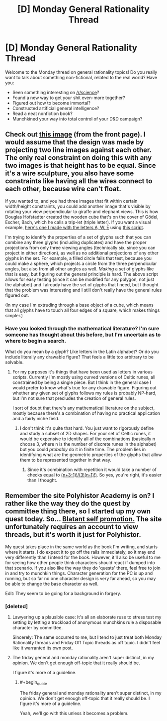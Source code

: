 #+TITLE: [D] Monday General Rationality Thread

* [D] Monday General Rationality Thread
:PROPERTIES:
:Author: AutoModerator
:Score: 14
:DateUnix: 1451919672.0
:END:
Welcome to the Monday thread on general rationality topics! Do you really want to talk about something non-fictional, related to the real world? Have you:

- Seen something interesting on [[/r/science]]?
- Found a new way to get your shit even-more together?
- Figured out how to become immortal?
- Constructed artificial general intelligence?
- Read a neat nonfiction book?
- Munchkined your way into total control of your D&D campaign?


** Check out [[http://i.imgur.com/KezAIUF.gifv][this image]] (from the front page). I would assume that the design was made by projecting two line images against each other. The only real constraint on doing this with any two images is that height has to be equal. Since it's a wire sculpture, you also have some constraints like having all the wires connect to each other, because wire can't float.

If you wanted to, and you had three images that fit within certain width/height constraints, you could add another image that's visible by rotating your view perpendicular to giraffe and elephant views. This is how Douglas Hofstadter created the wooden cube that's on the cover of Gödel, Escher, Bach, which he calls a trip-let (triple letter). If you want a visual example, [[http://i.imgur.com/XPuDKzG.png][here's one I made with the letters A, W, E]] using [[http://www.wamungo.com/PrintModel/Detail/Trip-let-blocks-like-in-GEB-530613ba89702816c05ed772][this script]].

I'm trying to identify the properties of a set of glyphs such that you can combine any three glyphs (including duplicates) and have the proper projections from only three viewing angles (technically six, since you can project in either direction), as well as no additional projections of any other glyphs in the set. For example, a filled circle fails that test, because you could make a sphere, which projects a circle from the three perpendicular angles, but also from all other angles as well. /Making/ a set of glyphs like that is easy, but figuring out the general principle is hard. The above script allows for easy testing (since it can be modified for any polygon, not just the alphabet) and I already have the set of glyphs that I need, but I thought that the problem was interesting and I still don't really have the general rules figured out.

(In my case I'm extruding through a base object of a cube, which means that all glyphs have to touch all four edges of a square, which makes things simpler.)
:PROPERTIES:
:Author: alexanderwales
:Score: 17
:DateUnix: 1451941591.0
:END:

*** Have you looked through the mathematical literature? I'm sure someone has thought about this before, but I'm uncertain as to where to begin a search.

What do you mean by a glyph? Like letters in the Latin alphabet? Or do you include literally any drawable figure? That feels a little too arbitrary to be solvable.
:PROPERTIES:
:Author: Gaboncio
:Score: 1
:DateUnix: 1452019276.0
:END:

**** For my purposes it's things that have been used as letters in various scripts. Currently I'm mostly using curved versions of Celtic runes, all constrained by being a single piece. But I think in the general case I would prefer to know what's true for any drawable figure. Figuring out whether any given set of glyphs follows my rules is probably NP-hard, but I'm not sure that precludes the creation of general rules.

I sort of doubt that there's any mathematical literature on the subject, mostly because there's a combination of having no practical application and a fairly niche field.
:PROPERTIES:
:Author: alexanderwales
:Score: 1
:DateUnix: 1452020167.0
:END:

***** I don't think it's quite that hard. You just want to rigorously define and study a subset of 2D shapes. For your set of Celtic runes, it would be expensive to identify all of the combinations (basically n choose 3, where n is the number of discrete runes in the alphabet) but you could /probably/ do it in finite time. The problem lies in identifying what are the geometric properties of the glyphs that allow them to be represented together in that way.
:PROPERTIES:
:Author: Gaboncio
:Score: 2
:DateUnix: 1452021896.0
:END:

****** Since it's combination with repetition it would take a number of checks equal to [[http://www.wolframalpha.com/input/?i=%28n%2B3-1%29%21%2F%283%21%28n-1%29%21%29][(n+3-1)!/(3!(n-1)!)]]. So yes, you're right, it's easier than I thought.
:PROPERTIES:
:Author: alexanderwales
:Score: 1
:DateUnix: 1452028240.0
:END:


** Remember the site Polyhistor Academy is on? I rather like the way they do the quest by committee thing there, so I started up my own quest today. So... [[https://forum.questionablequesting.com/threads/the-city-of-ruin.2806/][Blatant self promotion.]] The site unfortunately requires an account to view threads, but it's worth it just for Polyhistor.

My quest takes place in the same world as the book I'm writing, and starts where it starts. I do expect it to go off the rails immediately, so it may end very differently than I intend for the book. However, it'll also be useful to me for seeing how other people think characters should react if dumped into that scenario. If you also like the way they do 'quests' there, feel free to join in and try to munchkin things. Character generation for the PC is up and running, but so far no one character design is very far ahead, so you may be able to change the base character as well.

Edit: They seem to be going for a background in forgery.
:PROPERTIES:
:Author: Rhamni
:Score: 4
:DateUnix: 1451930443.0
:END:

*** [deleted]
:PROPERTIES:
:Score: 2
:DateUnix: 1451932824.0
:END:

**** Lawyering up a plausible case: It's all an elaborate ruse to stress test my setting by letting a truckload of anonymous munchkins rule a disposable character by committee.

Sincerely: The same occurred to me, but I tend to just treat both Monday Rationality threads and Friday Off Topic threads as off topic. I didn't feel like it warranted its own post.
:PROPERTIES:
:Author: Rhamni
:Score: 6
:DateUnix: 1451933195.0
:END:


**** The friday general and monday rationality aren't super distinct, in my opinion. We don't get enough off-topic that it really should be.

I figure it's more of a guideline.
:PROPERTIES:
:Author: traverseda
:Score: 5
:DateUnix: 1451999770.0
:END:

***** #+begin_quote
  The friday general and monday rationality aren't super distinct, in my opinion. We don't get enough off-topic that it really should be. I figure it's more of a guideline.
#+end_quote

Yeah, we'll go with this unless it becomes a problem.
:PROPERTIES:
:Author: PeridexisErrant
:Score: 3
:DateUnix: 1452141995.0
:END:
